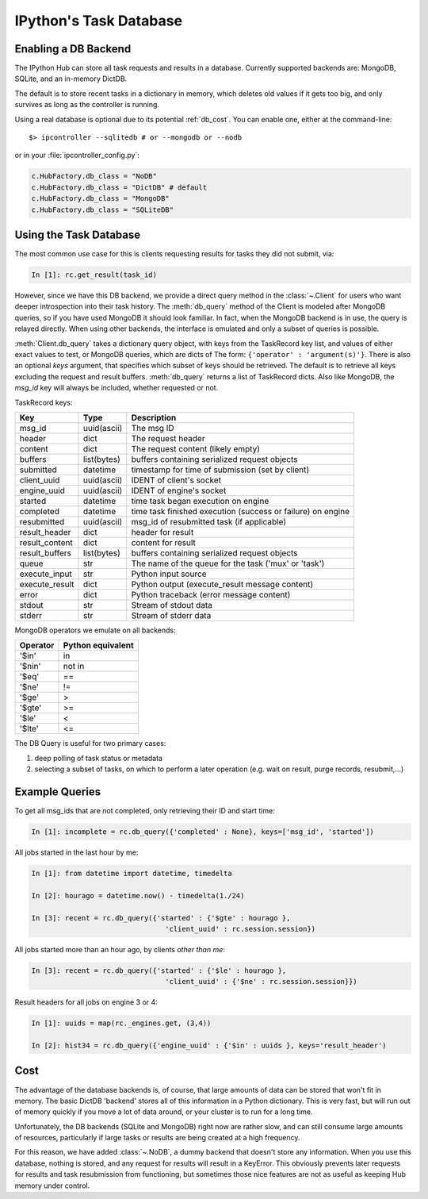 .. _parallel_db:

=======================
IPython's Task Database
=======================

Enabling a DB Backend
=====================

The IPython Hub can store all task requests and results in a database.
Currently supported backends are: MongoDB, SQLite, and an in-memory DictDB.

The default is to store recent tasks in a dictionary in memory,
which deletes old values if it gets too big, and only survives
as long as the controller is running.

Using a real database is optional due to its potential :ref:`db_cost`.
You can enable one, either at the command-line::

    $> ipcontroller --sqlitedb # or --mongodb or --nodb

or in your :file:`ipcontroller_config.py`:

.. sourcecode:: python

    c.HubFactory.db_class = "NoDB"
    c.HubFactory.db_class = "DictDB" # default
    c.HubFactory.db_class = "MongoDB"
    c.HubFactory.db_class = "SQLiteDB"


Using the Task Database
=======================

The most common use case for this is clients requesting results for tasks they did not submit, via:

.. sourcecode:: ipython

    In [1]: rc.get_result(task_id)

However, since we have this DB backend, we provide a direct query method in the :class:`~.Client`
for users who want deeper introspection into their task history. The :meth:`db_query` method of
the Client is modeled after MongoDB queries, so if you have used MongoDB it should look
familiar.  In fact, when the MongoDB backend is in use, the query is relayed directly.
When using other backends, the interface is emulated and only a subset of queries is possible.

.. seealso::

    MongoDB query docs: https://docs.mongodb.org/manual/tutorial/query-documents/

:meth:`Client.db_query` takes a dictionary query object, with keys from the TaskRecord key list,
and values of either exact values to test, or MongoDB queries, which are dicts of The form:
``{'operator' : 'argument(s)'}``. There is also an optional `keys` argument, that specifies
which subset of keys should be retrieved. The default is to retrieve all keys excluding the
request and result buffers. :meth:`db_query` returns a list of TaskRecord dicts. Also like
MongoDB, the `msg_id` key will always be included, whether requested or not.

TaskRecord keys:

=============== =============== =============
Key             Type            Description
=============== =============== =============
msg_id          uuid(ascii)     The msg ID
header          dict            The request header
content         dict            The request content (likely empty)
buffers         list(bytes)     buffers containing serialized request objects
submitted       datetime        timestamp for time of submission (set by client)
client_uuid     uuid(ascii)     IDENT of client's socket
engine_uuid     uuid(ascii)     IDENT of engine's socket
started         datetime        time task began execution on engine
completed       datetime        time task finished execution (success or failure) on engine
resubmitted     uuid(ascii)     msg_id of resubmitted task (if applicable)
result_header   dict            header for result
result_content  dict            content for result
result_buffers  list(bytes)     buffers containing serialized request objects
queue           str             The name of the queue for the task ('mux' or 'task')
execute_input   str             Python input source
execute_result  dict            Python output (execute_result message content)
error           dict            Python traceback (error message content)
stdout          str             Stream of stdout data
stderr          str             Stream of stderr data

=============== =============== =============

MongoDB operators we emulate on all backends:

==========  =================
Operator    Python equivalent
==========  =================
  '$in'       in
  '$nin'      not in
  '$eq'       ==
  '$ne'       !=
  '$ge'       >
  '$gte'      >=
  '$le'       <
  '$lte'      <=
==========  =================


The DB Query is useful for two primary cases:

1. deep polling of task status or metadata
2. selecting a subset of tasks, on which to perform a later operation (e.g. wait on result, purge records, resubmit,...)


Example Queries
===============

To get all msg_ids that are not completed, only retrieving their ID and start time:

.. sourcecode:: ipython

    In [1]: incomplete = rc.db_query({'completed' : None}, keys=['msg_id', 'started'])

All jobs started in the last hour by me:

.. sourcecode:: ipython

    In [1]: from datetime import datetime, timedelta

    In [2]: hourago = datetime.now() - timedelta(1./24)

    In [3]: recent = rc.db_query({'started' : {'$gte' : hourago },
                                    'client_uuid' : rc.session.session})

All jobs started more than an hour ago, by clients *other than me*:

.. sourcecode:: ipython

    In [3]: recent = rc.db_query({'started' : {'$le' : hourago },
                                    'client_uuid' : {'$ne' : rc.session.session}})

Result headers for all jobs on engine 3 or 4:

.. sourcecode:: ipython

    In [1]: uuids = map(rc._engines.get, (3,4))

    In [2]: hist34 = rc.db_query({'engine_uuid' : {'$in' : uuids }, keys='result_header')

.. _db_cost:

Cost
====

The advantage of the database backends is, of course, that large amounts of
data can be stored that won't fit in memory.  The basic DictDB 'backend'
stores all of this information in a Python dictionary.  This is very fast,
but will run out of memory quickly if you move a lot of data around, or your
cluster is to run for a long time.

Unfortunately, the DB backends (SQLite and MongoDB) right now are rather slow,
and can still consume large amounts of resources, particularly if large tasks
or results are being created at a high frequency.

For this reason, we have added :class:`~.NoDB`, a dummy backend that doesn't
store any information. When you use this database, nothing is stored,
and any request for results will result in a KeyError.  This obviously prevents
later requests for results and task resubmission from functioning, but
sometimes those nice features are not as useful as keeping Hub memory under
control.
